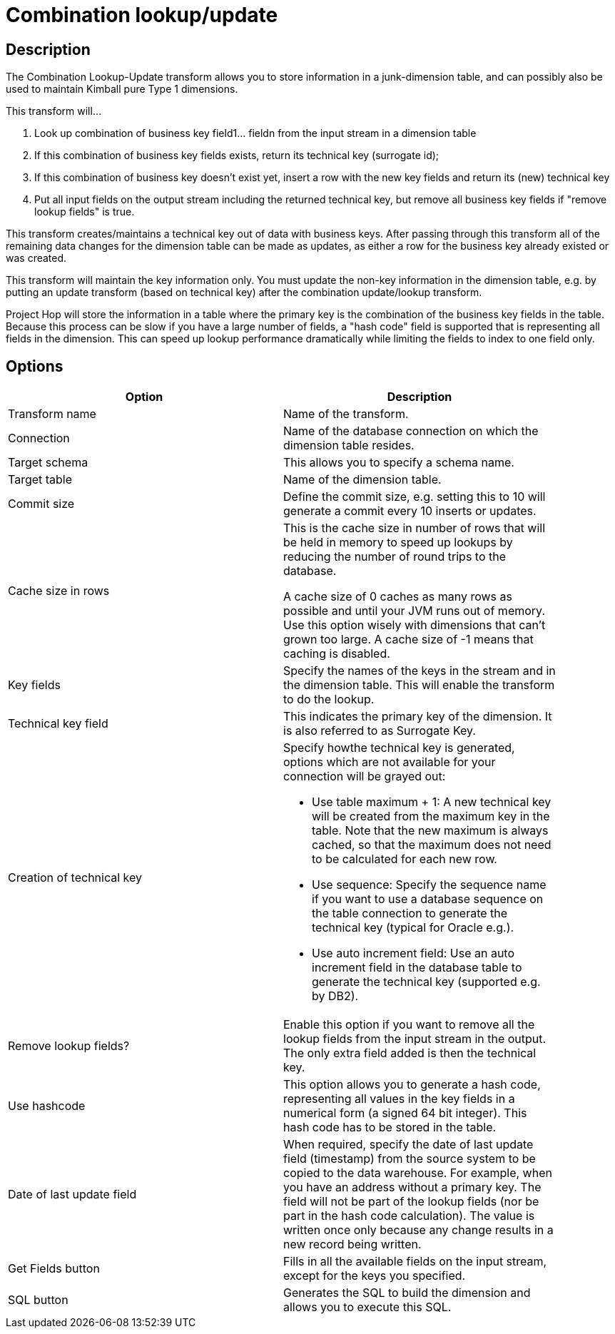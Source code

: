 :documentationPath: /plugins/transforms/
:language: en_US
:page-alternativeEditUrl: https://github.com/apache/incubator-hop/edit/master/plugins/transforms/combinationlookup/src/main/doc/combinationlookup.adoc
= Combination lookup/update

== Description

The Combination Lookup-Update transform allows you to store information in a junk-dimension table, and can possibly also be used to maintain Kimball pure Type 1 dimensions.

This transform will...

1. Look up combination of business key field1... fieldn from the input stream in a dimension table
2. If this combination of business key fields exists, return its technical key (surrogate id);
3. If this combination of business key doesn't exist yet, insert a row with the new key fields and return its (new) technical key
4. Put all input fields on the output stream including the returned technical key, but remove all business key fields if "remove lookup fields" is true.

This transform creates/maintains a technical key out of data with business keys. After passing through this transform all of the remaining data changes for the dimension table can be made as updates, as either a row for the business key already existed or was created.

This transform will maintain the key information only. You must update the non-key information in the dimension table, e.g. by putting an update transform (based on technical key) after the combination update/lookup transform.

Project Hop will store the information in a table where the primary key is the combination of the business key fields in the table. Because this process can be slow if you have a large number of fields, a "hash code" field is supported that is representing all fields in the dimension. This can speed up lookup performance dramatically while limiting the fields to index to one field only.

== Options

[width="90%", options="header"]
|===
|Option|Description
|Transform name|Name of the transform.
|Connection|Name of the database connection on which the dimension table resides.
|Target schema|This allows you to specify a schema name.
|Target table|Name of the dimension table.
|Commit size
|Define the commit size, e.g. setting this to 10 will generate a commit every 10 inserts or updates.
|Cache size in rows |This is the cache size in number of rows that will be held in memory to speed up lookups by reducing the number of round trips to the database.

A cache size of 0 caches as many rows as possible and until your JVM runs out of memory. Use this option wisely with dimensions that can't grown too large.
A cache size of -1 means that caching is disabled.
|Key fields|Specify the names of the keys in the stream and in the dimension table. This will enable the transform to do the lookup.
|Technical key field|This indicates the primary key of the dimension. It is also referred to as Surrogate Key.
|Creation of technical key a|Specify howthe technical key is generated, options which are not available for your connection will be grayed out:

* Use table maximum + 1: A new technical key will be created from the maximum key in the table. Note that the new maximum is always cached, so that the maximum does not need to be calculated for each new row.
* Use sequence: Specify the sequence name if you want to use a database sequence on the table connection to generate the technical key (typical for Oracle e.g.).
* Use auto increment field: Use an auto increment field in the database table to generate the technical key (supported e.g. by DB2).
|Remove lookup fields?|Enable this option if you want to remove all the lookup fields from the input stream in the output. The only extra field added is then the technical key.
|Use hashcode|This option allows you to generate a hash code, representing all values in the key fields in a numerical form (a signed 64 bit integer). This hash code has to be stored in the table.
|Date of last update field|When required, specify the date of last update field (timestamp) from the source system to be copied to the data warehouse. For example, when you have an address without a primary key. The field will not be part of the lookup fields (nor be part in the hash code calculation). The value is written once only because any change results in a new record being written.
|Get Fields button|Fills in all the available fields on the input stream, except for the keys you specified.
|SQL button|Generates the SQL to build the dimension and allows you to execute this SQL. 
|===